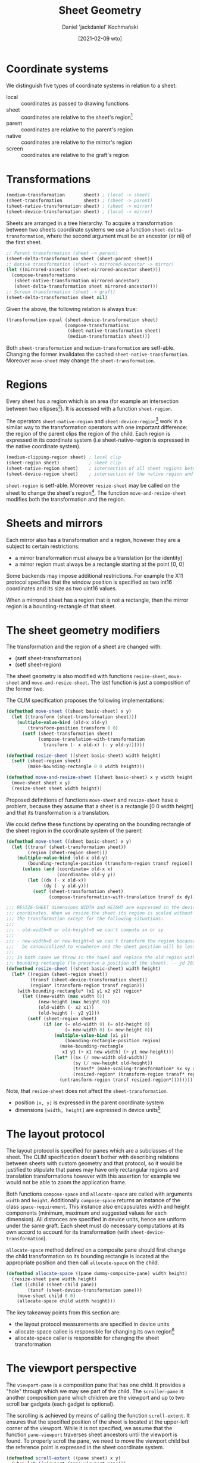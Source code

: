 #+title: Sheet Geometry
#+author: Daniel 'jackdaniel' Kochmański
#+date: [2021-02-09 wto]

* Coordinate systems

  We distinguish five types of coordinate systems in relation to a sheet:

  - local  :: coordinates as passed to drawing functions
  - sheet  :: coordinates are relative to the sheet's region[fn:3]
  - parent :: coordinates are relative to the parent's region
  - native :: coordinates are relative to the mirror's region
  - screen :: coordinates are relative to the graft's region

* Transformations

  #+BEGIN_SRC lisp
  (medium-transformation       sheet) ; (local -> sheet)
  (sheet-transformation        sheet) ; (sheet -> parent)
  (sheet-native-transformation sheet) ; (sheet -> mirror)
  (sheet-device-transformation sheet) ; (local -> mirror)
  #+END_SRC

  Sheets are arranged in a tree hierarchy. To acquire a transformation between
  two sheets coordinate systems we use a function ~sheet-delta-transformation~,
  where the second argument must be an ancestor (or nil) of the first sheet.

  #+BEGIN_SRC lisp
  ;; Parent transformation (sheet -> parent)
  (sheet-delta-transformation sheet (sheet-parent sheet))
  ;; Native transformation (sheet -> mirrored-ancestor -> mirror)
  (let ((mirrored-ancestor (sheet-mirrored-ancestor sheet)))
    (compose-transformations
     (sheet-native-transformation mirrored-ancestor)
     (sheet-delta-transformation sheet mirrored-ancestor)))
  ;; Screen transformation (sheet -> graft)
  (sheet-delta-transformation sheet nil)
  #+END_SRC

  Given the above, the following relation is always true:

  #+BEGIN_SRC lisp
  (transformation-equal (sheet-device-transformation sheet)
                        (compose-transformations
                         (sheet-native-transformation sheet)
                         (medium-transformation sheet)))
  #+END_SRC

  Both ~sheet-transformation~ and ~medium-transformation~ are setf-able.
  Changing the former invalidates the cached ~sheet-native-transformation~.
  Moreover ~move-sheet~ may change the ~sheet-transformation~.

* Regions

  Every sheet has a region which is an area (for example an intersection between
  two ellipses[fn:1]). It is accessed with a function ~sheet-region~.

  The operators ~sheet-native-region~ and ~sheet-device-region~[fn:4] work in a
  similar way to the transformation operators with one important difference: the
  region of the parent clips the region of the child. Each region is expressed
  in its coordinate system (i.e sheet-native-region is expressed in the native
  coordinate system).

  #+BEGIN_SRC lisp
  (medium-clipping-region sheet) ; local clip
  (sheet-region sheet)           ; sheet clip
  (sheet-native-region sheet)    ; intersection of all sheet regions between the sheet and its mirrored ancestor
  (sheet-device-region sheet)    ; intersection of the native region and a local clip
  #+END_SRC

  ~sheet-region~ is setf-able. Moreover ~resize-sheet~ may be called on the
  sheet to change the sheet's region[fn:2]. The function ~move-and-resize-sheet~
  modifies both the transformation and the region.

* Sheets and mirrors

  Each mirror also has a transformation and a region, however they are a subject
  to certain restrictions:

  - a mirror transformation must always be a translation (or the identity)
  - a mirror region must always be a rectangle starting at the point [0, 0]

  Some backends may impose additional restrictions. For example the X11 protocol
  specifies that the window position is specified as two int16 coordinates and
  its size as two uint16 values.

  When a mirrored sheet has a region that is not a rectangle, then the mirror
  region is a bounding-rectangle of that sheet.

* The sheet geometry modifiers

  The transformation and the region of a sheet are changed with:

  - (setf sheet-transformation)
  - (setf sheet-region)

  The sheet geometry is also modified with functions ~resize-sheet~,
  ~move-sheet~ and ~move-and-resize-sheet~. The last function is just a
  composition of the former two.

  The CLIM specification proposes the following implementations:

  #+BEGIN_SRC lisp
    (defmethod move-sheet ((sheet basic-sheet) x y)
      (let ((transform (sheet-transformation sheet)))
        (multiple-value-bind (old-x old-y)
            (transform-position transform 0 0)
          (setf (sheet-transformation sheet)
                (compose-translation-with-transformation
                  transform (- x old-x) (- y old-y))))))

    (defmethod resize-sheet ((sheet basic-sheet) width height)
      (setf (sheet-region sheet)
            (make-bounding-rectangle 0 0 width height)))

    (defmethod move-and-resize-sheet ((sheet basic-sheet) x y width height)
      (move-sheet sheet x y)
      (resize-sheet sheet width height))
  #+END_SRC

  Proposed definitions of functions ~move-sheet~ and ~resize-sheet~ have a
  problem, because they assume that a sheet is a rectangle [0 0 width height]
  and that its transformation is a translation.

  We could define these functions by operating on the bounding rectangle of
  the sheet region in the coordinate system of the parent:

  #+BEGIN_SRC lisp
    (defmethod move-sheet ((sheet basic-sheet) x y)
      (let ((transf (sheet-transformation sheet))
            (region (sheet-region sheet)))
        (multiple-value-bind (old-x old-y)
            (bounding-rectangle-position (transform-region transf region))
          (unless (and (coordinate= old-x x)
                       (coordinate= old-y y))
            (let ((dx (- x old-x))
                  (dy (- y old-y)))
              (setf (sheet-transformation sheet)
                    (compose-transformation-with-translation transf dx dy)))))))

    ;;; RESIZE-SHEET dimensions WIDTH and HEIGHT are expressed in the device
    ;;; coordinates. When we resize the sheet its region is scaled without changing
    ;;; the transformation except for the following situations:
    ;;;
    ;;; - old-width=0 or old-height=0 we can't compute sx or sy
    ;;;
    ;;; - new-width=0 or new-height=0 we can't transform the region because it will
    ;;;   be canonicalized to +nowhere+ and the sheet position will be lost.
    ;;;
    ;;; In both cases we throw in the towel and replace the old region with a
    ;;; bounding rectangle (to preserve a position of the sheet). -- jd 2021-02-24
    (defmethod resize-sheet ((sheet basic-sheet) width height)
      (let* ((region (sheet-region sheet))
             (transf (sheet-device-transformation sheet))
             (region* (transform-region transf region)))
        (with-bounding-rectangle* (x1 y1 x2 y2) region*
          (let ((new-width (max width 0))
                (new-height (max height 0))
                (old-width (- x2 x1))
                (old-height (- y2 y1)))
            (setf (sheet-region sheet)
                  (if (or (= old-width 0) (= old-height 0)
                          (= new-width 0) (= new-height 0))
                      (multiple-value-bind (x1 y1)
                          (bounding-rectangle-position region)
                        (make-bounding-rectangle
                         x1 y1 (+ x1 new-width) (+ y1 new-height)))
                      (let* ((sx (/ new-width old-width))
                             (sy (/ new-height old-height))
                             (transf* (make-scaling-transformation* sx sy x1 y1))
                             (resized-region* (transform-region transf* region*)))
                        (untransform-region transf resized-region*))))))))
  #+END_SRC

  Note, that ~resize-sheet~ does not affect the ~sheet-transformation~.

  - position ~[x, y]~ is expressed in the parent coordinate system
  - dimensions ~[width, height]~ are expressed in device units[fn:5]

* The layout protocol

  The layout protocol is specified for panes which are a subclasses of the
  sheet. The CLIM specification doesn't bother with describing relations between
  sheets with custom geometry and that protocol, so it would be justified to
  stipulate that panes may have only rectangular regions and translation
  transformations however with this assertion for example we would not be able
  to zoom the application frame.

  Both functions ~compose-space~ and ~allocate-space~ are called with arguments
  ~width~ and ~height~. Additionally ~compose-space~ returns an instance of the
  class ~space-requirement~. This instance also encapsulates width and height
  components (minimum, maximum and suggested values for each dimension). All
  distances are specified in device units, hence are uniform under the same
  graft. Each sheet must do necessary computations at its own accord to account
  for its transformation (with ~sheet-device-transformation~).

  ~allocate-space~ method defined on a composite pane should first change the
  child transformation so its bounding rectangle is located at the appropriate
  position and then call ~allocate-space~ on the child.

  #+BEGIN_SRC lisp
    (defmethod allocate-space ((pane dummy-composite-pane) width height)
      (resize-sheet pane width height)
      (let ((child (sheet-child pane))
            (tansf (sheet-device-transformation pane)))
        (move-sheet child 0 0)
        (allocate-space child width height)))
  #+END_SRC

  The key takeaway points from this section are:
  - the layout protocol measurements are specified in device units
  - allocate-space callee is responsible for changing its own region[fn:6]
  - allocate-space caller is responsible for changing the sheet transformation

* The viewport perspective

  The ~viewport-pane~ is a composition pane that has one child. It provides a
  "hole" through which we may see part of the child. The ~scroller-pane~ is
  another composition pane which children are the viewport and up to two scroll
  bar gadgets (each gadget is optional).

  The scrolling is achieved by means of calling the function ~scroll-extent~.
  It ensures that the specified position of the sheet is located at the
  upper-left corner of the viewport. While it is not specified, we assume that
  the function ~pane-viewport~ traverses sheet ancestors until the viewport is
  found. To properly scroll the pane, we need to move the viewport child but the
  reference point is expressed in the sheet coordinate system.

  #+BEGIN_SRC lisp
    (defmethod scroll-extent ((pane sheet) x y)
      (when-let ((viewport (pane-viewport pane)))
        (let* ((scroller (sheet-parent viewport))
               (scrollee (sheet-child viewport))
               (transf (sheet-delta-transformation pane scrollee)))
          (multiple-value-bind (x y)
              (transform-position transf x y)
            (move-sheet scrollee (- x) (- y)))
          (scroller-pane/update-scroll-bars scroller))))
  #+END_SRC

  The viewport should not move nor resize the child

  
* The sheet and its viewport

  A viewport is a composite pane. That means that it is a subject of the layout
  protocol that operates on panes (sheets are "lower" in the abstraction tower).
  For details about the protocol see notes in the file ~layout-protocol.org~.
  This section describes a desired behavior of a viewport.

  Scrolling in McCLIM is implemented as follows: a scroller pane is a composite
  pane that has up to three children:

  - viewport :: this is a "hole" where some part of the window shows through
  - scroll bars :: optional scrolling gadgets (vertical and horizontal)

  A viewport's child is the sheet that is scrolled. Like "geometry modifiers"
  viewport is concerned with the bounding rectangle of the sheet region
  expressed in its parent (that is the viewport) coordinate system.

  It is important to remember, that the viewport should not change the sheet
  region under a


  Scrolling values ~[x, y]~ (initially ~[0, 0]~) indicate

  - the bounding rectangle starts at the initial point ~[0, 0]~
  - the bounding rectangle starts /before/ the initial point
  - the bounding rectangle starts /after/  the initial point

* Footnotes

[fn:6] In McCLIM an :around method specialized on the ~layout-protocol-mixin~
calls ~resize-sheet~ (unless the pane is a top-level sheet).

[fn:5] CLIM does not specify the coordinate system of dimensions. We use device
units for easier interop with the layout protocol (defined for panes).

[fn:4] Technically speaking the mirrored ancestor sheet region should be
clipped by the mirror region, however we stipulate that the mirror is big
enough to contain whole mirrored sheet region, thus the following is true:

#+BEGIN_SRC lisp
  (let ((mirror (sheet-direct-mirror msheet))
        (region (transform-region (sheet-native-transformation msheet)
                                  (sheet-region msheet))))
    (region-equal region
                  (region-intersection region (mirror-region mirror))))
#+END_SRC

[fn:3] The sheet region is also known as a "drawing plane"

[fn:1] Don't do that though.

[fn:2] It is not clear what shoudl happen when the current region is not a
rectangle - replace it with a rectangle or maybe rather scale it so the
bounding rectangle has a matching width and height?
